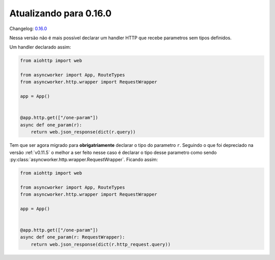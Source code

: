 Atualizando para 0.16.0
=======================

Changelog: `0.16.0 <https://github.com/async-worker/async-worker/releases/tag/0.16.0>`_

Nessa versão não é mais possível declarar um handler HTTP que recebe parametros sem tipos definidos.

Um handler declarado assim:

.. code-block:: python

  from aiohttp import web

  from asyncworker import App, RouteTypes
  from asyncworker.http.wrapper import RequestWrapper

  app = App()


  @app.http.get(["/one-param"])
  async def one_param(r):
      return web.json_response(dict(r.query))

Tem que ser agora migrado para **obrigatriamente** declarar o tipo do parametro ``r``. Seguindo o que foi
depreciado na versão :ref:`v0.11.5` o melhor a ser feito nesse caso é declarar o tipo desse parametro como
sendo :py:class:`asyncworker.http.wrapper.RequestWrapper`. Ficando assim:


.. code-block:: python

  from aiohttp import web

  from asyncworker import App, RouteTypes
  from asyncworker.http.wrapper import RequestWrapper

  app = App()


  @app.http.get(["/one-param"])
  async def one_param(r: RequestWrapper):
      return web.json_response(dict(r.http_request.query))
